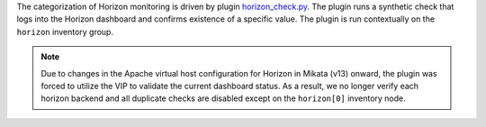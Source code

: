 The categorization of Horizon monitoring is driven by plugin
`horizon_check.py
<https://github.com/rcbops/rpc-maas/blob/master/playbooks/files/rax-maas/plugins/horizon_check.py>`_.
The plugin runs a synthetic check that logs into the Horizon dashboard
and confirms existence of a specific value. The plugin is run
contextually on the ``horizon`` inventory group.

.. note::

    Due to changes in the Apache virtual host configuration for Horizon
    in Mikata (v13) onward, the plugin was forced to utilize the VIP to
    validate the current dashboard status. As a result, we no longer
    verify each horizon backend and all duplicate checks are disabled
    except on the ``horizon[0]`` inventory node.
